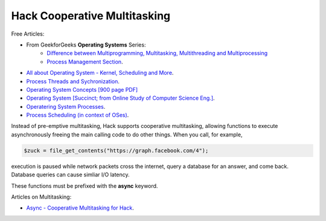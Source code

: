 Hack Cooperative Multitasking
=============================

.. todo:: Introduction multitasking--both pre-emptive and cooperative

Free Articles:

* From GeekforGeeks **Operating Systems** Series:
   * `Difference between Multiprogramming, Multitasking, Multithreading and Multiprocessing <https://www.geeksforgeeks.org/difference-between-multitasking-multithreading-and-multiprocessing/>`_
   * `Process Management Section <https://www.geeksforgeeks.org/introduction-of-process-management/>`_.
* `All about Operating System - Kernel, Scheduling and More <https://www.krivalar.com/OS>`_.
* `Process Threads and Sychronization <http://www.zrzahid.com/process-threads-and-synchronization/>`_.
* `Operating System Concepts [900 page PDF] <https://docs.google.com/viewer?a=v&pid=sites&srcid=ZGVmYXVsdGRvbWFpbnxtYWhhcmFzaW00MnxneDo1NzIwYmJjYWQzMDRlMTI2>`_
* `Operating System [Succinct; from  Online Study of Computer Science Eng.] <http://onlinecse.com/operating-system-context-switch/>`_.
* `Operatering System Processes <https://cps.cse.uconn.edu/wp-content/uploads/sites/2687/2019/09/ch3.pdf>`_.
* `Process Scheduling (in context of OSes) <https://www.baeldung.com/cs/process-scheduling>`_.

Instead of pre-emptive multitasking, Hack supports cooperative multitasking, allowing functions to execute asynchronously freeing the main calling code to do other things. When you call, for example, 

.. code-block:: php

    $zuck = file_get_contents("https://graph.facebook.com/4");

execution is paused while network packets cross the internet, query a database for an answer, and come back. Database queries can cause simliar I/O latency.  

.. todo:: Provide an practical example showing the syntax of async functions

These functions must be prefixed with  the **async** keyword.

Articles on Multitasking:

* `Async - Cooperative Multitasking for Hack <https://hhvm.com/blog/7091/async-cooperative-multitasking-for-hack>`_.
